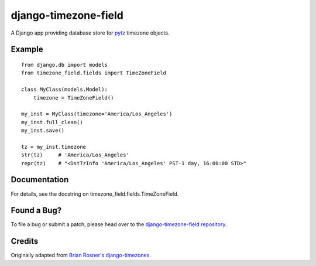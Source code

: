 =======================
 django-timezone-field
=======================

A Django app providing database store for `pytz`__ timezone objects.

Example
=======
::

    from django.db import models
    from timezone_field.fields import TimeZoneField

    class MyClass(models.Model):
        timezone = TimeZoneField()

    my_inst = MyClass(timezone='America/Los_Angeles')
    my_inst.full_clean()
    my_inst.save()

    tz = my_inst.timezone
    str(tz)     # 'America/Los_Angeles'
    repr(tz)    # "<DstTzInfo 'America/Los_Angeles' PST-1 day, 16:00:00 STD>"

Documentation
=============

For details, see the docstring on timezone_field.fields.TimeZoneField.

Found a Bug?
============

To file a bug or submit a patch, please head over to the `django-timezone-field repository`__.

Credits
=======

Originally adapted from `Brian Rosner's django-timezones`__.


__ http://pypi.python.org/pypi/pytz
__ https://github.com/mfogel/django-timezone-field/
__ https://github.com/brosner/django-timezones/
